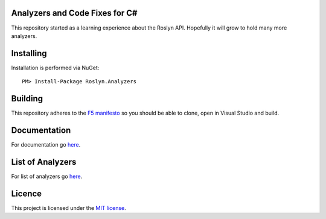 Analyzers and Code Fixes for C#
===============================

|build-status| |nuget| |docs| |licence|

This repository started as a learning experience about the Roslyn API. Hopefully it will grow to hold many more analyzers.

Installing
=================================================

Installation is performed via NuGet::
    
    PM> Install-Package Roslyn.Analyzers

Building
=================================================

This repository adheres to the `F5 manifesto <http://www.khalidabuhakmeh.com/the-f5-manifesto-for-net-developers>`_ so you should be able to clone, open in Visual Studio and build.

Documentation
=================================================

For documentation go `here <http://roslyn-analyzers.readthedocs.io/en/latest/>`_.

List of Analyzers
=================

For list of analyzers go `here <http://roslyn-analyzers.readthedocs.io/en/latest/repository.html#analyzers-in-the-repository>`_.

Licence
=================================================

This project is licensed under the `MIT license <https://github.com/edumserrano/roslyn-analyzers/blob/master/Licence>`_.


.. |build-status| image:: https://eduardomserrano.visualstudio.com/_apis/public/build/definitions/e575bb72-927b-4cb5-aabf-df6415768b5b/31/badge
    :alt: build status
    :scale: 100%
    :target: https://eduardomserrano.visualstudio.com/_apis/public/build/definitions/e575bb72-927b-4cb5-aabf-df6415768b5b/31/badge

.. |docs| image:: https://readthedocs.org/projects/roslyn-analyzers/badge/?version=latest
    :alt: Documentation Status
    :scale: 100%
    :target: http://roslyn-analyzers.readthedocs.io/en/latest/?badge=latest
    
.. |nuget| image:: https://img.shields.io/nuget/v/Roslyn.Analyzers.svg?style=flat
    :alt: nuget package
    :scale: 100%
    :target: https://www.nuget.org/packages/Roslyn.Analyzers/

.. |licence| image:: https://img.shields.io/github/license/mashape/apistatus.svg
    :alt: licence
    :scale: 100%
    :target: https://github.com/edumserrano/roslyn-analyzers/blob/master/Licence

